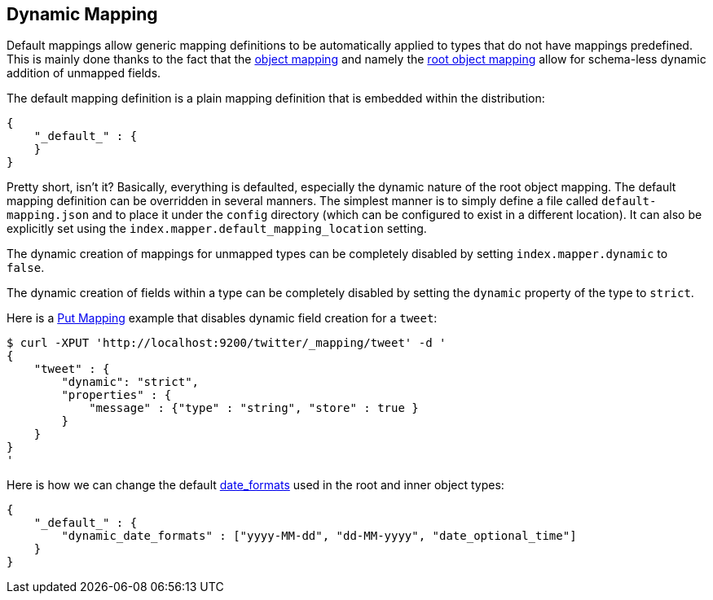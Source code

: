 [[mapping-dynamic-mapping]]
== Dynamic Mapping

Default mappings allow generic mapping definitions to be automatically applied
to types that do not have mappings predefined. This is mainly done
thanks to the fact that the
<<mapping-object-type,object mapping>> and
namely the <<mapping-root-object-type,root
object mapping>> allow for schema-less dynamic addition of unmapped
fields.

The default mapping definition is a plain mapping definition that is
embedded within the distribution:

[source,js]
--------------------------------------------------
{
    "_default_" : {
    }
}
--------------------------------------------------

Pretty short, isn't it? Basically, everything is defaulted, especially the
dynamic nature of the root object mapping. The default mapping
definition can be overridden in several manners. The simplest manner is
to simply define a file called `default-mapping.json` and to place it
under the `config` directory (which can be configured to exist in a
different location). It can also be explicitly set using the
`index.mapper.default_mapping_location` setting.

The dynamic creation of mappings for unmapped types can be completely
disabled by setting `index.mapper.dynamic` to `false`.

The dynamic creation of fields within a type can be completely
disabled by setting the `dynamic` property of the type to `strict`.

Here is a <<indices-put-mapping,Put Mapping>> example that
disables dynamic field creation for a `tweet`:

[source,js]
--------------------------------------------------
$ curl -XPUT 'http://localhost:9200/twitter/_mapping/tweet' -d '
{
    "tweet" : {
        "dynamic": "strict",
        "properties" : {
            "message" : {"type" : "string", "store" : true }
        }
    }
}
'
--------------------------------------------------

Here is how we can change the default
<<mapping-date-format,date_formats>> used in the
root and inner object types:

[source,js]
--------------------------------------------------
{
    "_default_" : {
        "dynamic_date_formats" : ["yyyy-MM-dd", "dd-MM-yyyy", "date_optional_time"]
    }
}
--------------------------------------------------
